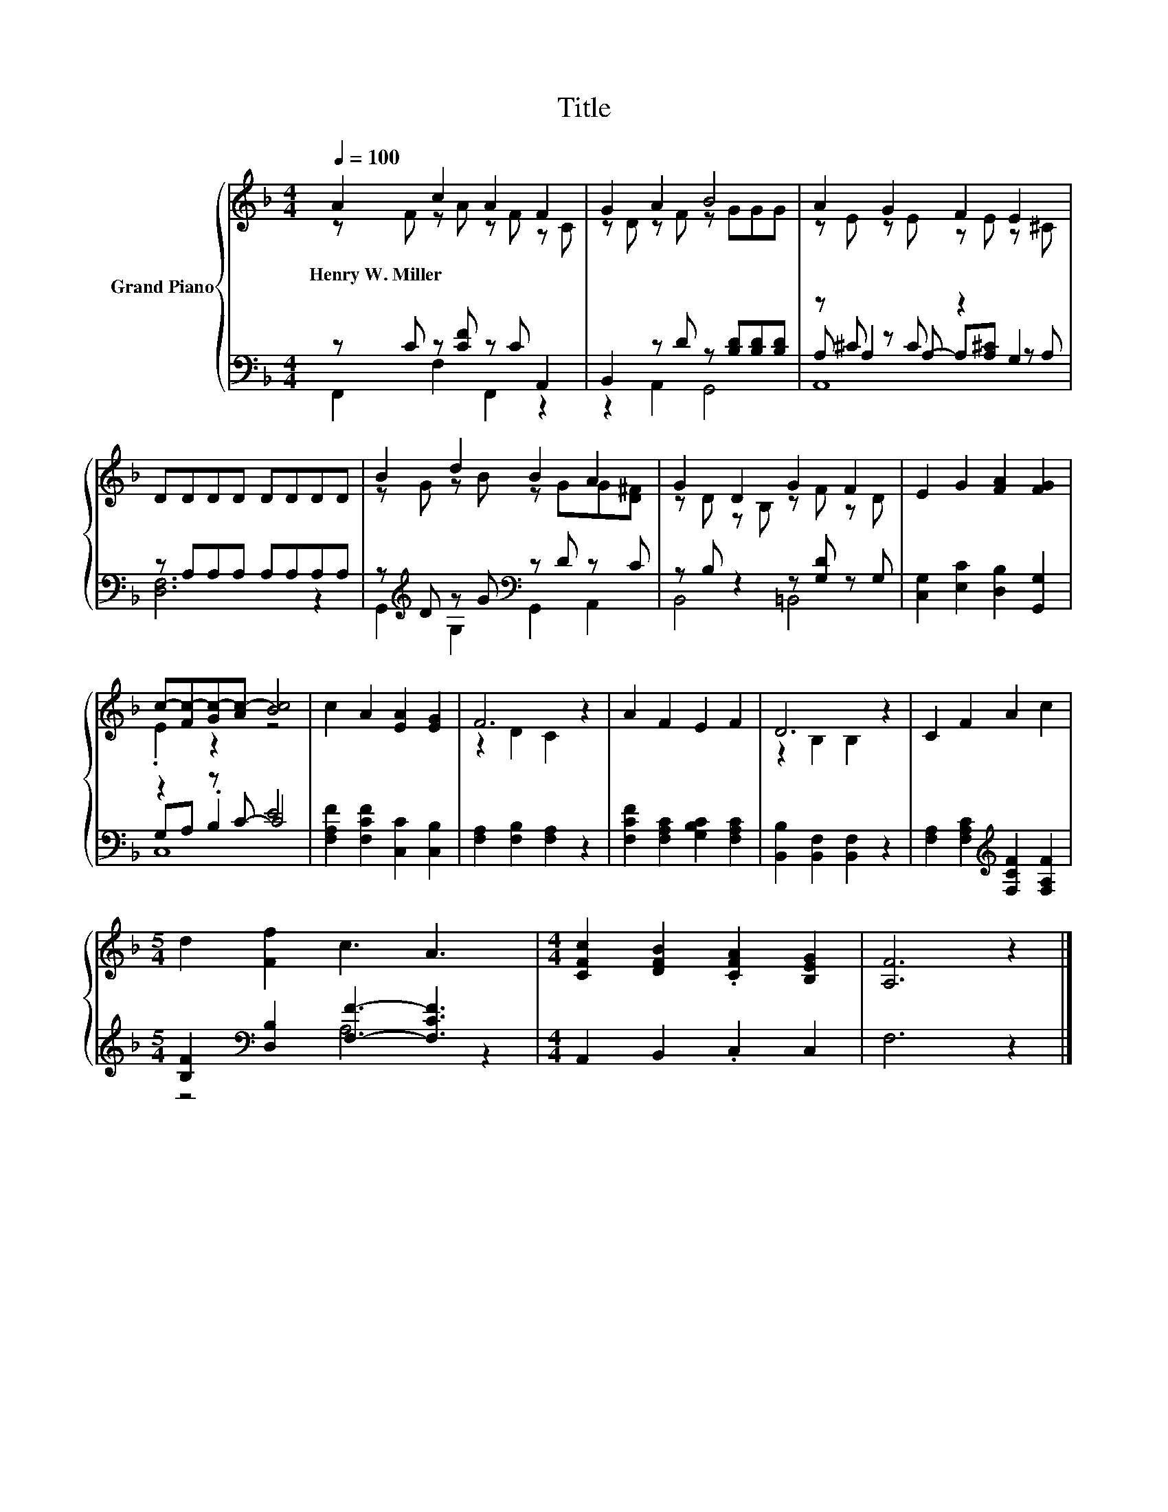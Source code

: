X:1
T:Title
%%score { ( 1 2 ) | ( 3 4 5 ) }
L:1/8
Q:1/4=100
M:4/4
K:F
V:1 treble nm="Grand Piano"
V:2 treble 
V:3 bass 
V:4 bass 
V:5 bass 
V:1
 A2 c2 A2 F2 | G2 A2 B4 | A2 G2 F2 E2 | DDDD DDDD | B2 d2 B2 A2 | G2 D2 G2 F2 | E2 G2 [FA]2 [FG]2 | %7
w: Henry~W.~Miller * * *|||||||
 c-[Fc-][Gc-][Ac-] [Bc]4 | c2 A2 [EA]2 [EG]2 | F6 z2 | A2 F2 E2 F2 | D6 z2 | C2 F2 A2 c2 | %13
w: ||||||
[M:5/4] d2 [Ff]2 c3 A3 |[M:4/4] [CFc]2 [DFB]2 .[CFA]2 [B,EG]2 | [A,F]6 z2 |] %16
w: |||
V:2
 z F z A z F z C | z D z F z GGG | z E z E z E z ^C | x8 | z G z B z GG[D^F] | z D z B, z F z D | %6
 x8 | .E2 z2 z4 | x8 | z2 D2 C2 z2 | x8 | z2 B,2 B,2 z2 | x8 |[M:5/4] x10 |[M:4/4] x8 | x8 |] %16
V:3
 z C z [CF] z C A,,2 | B,,2 z D z [B,D][B,D][B,D] | z ^C z C z2 G,2 | z A,A,A, A,A,A,A, | %4
 z[K:treble] D z G[K:bass] z D z C | z B, z2 z [G,D] z G, | [C,G,]2 [E,C]2 [D,B,]2 [G,,G,]2 | %7
 z2 z C- C4 | [F,A,F]2 [F,CF]2 [C,C]2 [C,B,]2 | [F,A,]2 [F,B,]2 [F,A,]2 z2 | %10
 [F,CF]2 [F,A,C]2 [G,B,C]2 [F,A,C]2 | [B,,B,]2 [B,,F,]2 [B,,F,]2 z2 | %12
 [F,A,]2 [F,A,C]2[K:treble] [F,CF]2 [F,A,F]2 |[M:5/4] [B,F]2[K:bass] [D,B,]2 [F,F]3- [F,CF]3 | %14
[M:4/4] A,,2 B,,2 .C,2 C,2 | F,6 z2 |] %16
V:4
 F,,2 F,2 F,,2 z2 | z2 A,,2 G,,4 | A, A,2 A,- A,[A,^C] z A, | [D,F,]6 z2 | %4
 G,,2[K:treble] G,2[K:bass] G,,2 A,,2 | B,,4 =B,,4 | x8 | G,A, .B,2 E4 | x8 | x8 | x8 | x8 | %12
 x4[K:treble] x4 |[M:5/4] z4[K:bass] A,4 z2 |[M:4/4] x8 | x8 |] %16
V:5
 x8 | x8 | A,,8 | x8 | x[K:treble] x3[K:bass] x4 | x8 | x8 | C,8 | x8 | x8 | x8 | x8 | %12
 x4[K:treble] x4 |[M:5/4] x2[K:bass] x8 |[M:4/4] x8 | x8 |] %16

